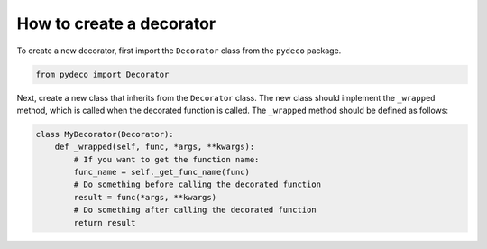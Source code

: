 How to create a decorator
=========================

To create a new decorator, first import the ``Decorator`` class from the
``pydeco`` package.

.. code-block:: python

    from pydeco import Decorator

Next, create a new class that inherits from the ``Decorator`` class. 
The new class should implement the ``_wrapped`` method, which is called 
when the decorated function is called. The ``_wrapped`` method should be defined as follows:

.. code-block:: python

    class MyDecorator(Decorator):
        def _wrapped(self, func, *args, **kwargs):
            # If you want to get the function name:
            func_name = self._get_func_name(func)
            # Do something before calling the decorated function
            result = func(*args, **kwargs)
            # Do something after calling the decorated function
            return result

.. seealso:: :class:`Decorator`
